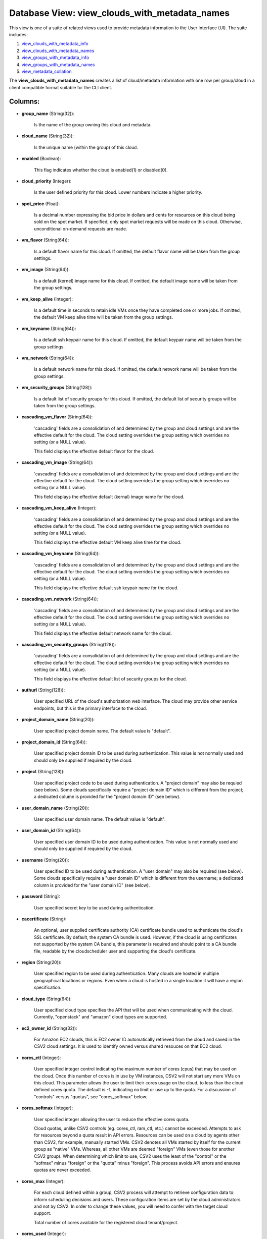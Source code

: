 .. File generated by /opt/cloudscheduler/utilities/schema_doc - DO NOT EDIT
..
.. To modify the contents of this file:
..   1. edit the template file ".../cloudscheduler/docs/schema_doc/views/view_clouds_with_metadata_names.yaml"
..   2. run the utility ".../cloudscheduler/utilities/schema_doc"
..

Database View: view_clouds_with_metadata_names
==============================================

This view is one of a suite of related views used to
provide metadata information to the User Interface (UI). The suite includes:

#. view_clouds_with_metadata_info_

#. view_clouds_with_metadata_names_

#. view_groups_with_metadata_info_

#. view_groups_with_metadata_names_

#. view_metadata_collation_

.. _view_clouds_with_metadata_info: https://cloudscheduler.readthedocs.io/en/latest/_architecture/_data_services/_database/_views/view_clouds_with_metadata_info.html

.. _view_clouds_with_metadata_names: https://cloudscheduler.readthedocs.io/en/latest/_architecture/_data_services/_database/_views/view_clouds_with_metadata_names.html

.. _view_groups_with_metadata_info: https://cloudscheduler.readthedocs.io/en/latest/_architecture/_data_services/_database/_views/view_groups_with_metadata_info.html

.. _view_groups_with_metadata_names: https://cloudscheduler.readthedocs.io/en/latest/_architecture/_data_services/_database/_views/view_groups_with_metadata_names.html

.. _view_metadata_collation: https://cloudscheduler.readthedocs.io/en/latest/_architecture/_data_services/_database/_views/view_metadata_collation.html

The **view_clouds_with_metadata_names** creates a list of cloud/metadata information with one row per
group/cloud in a client compatible format suitable for the CLI client.


Columns:
^^^^^^^^

* **group_name** (String(32)):

      Is the name of the group owning this cloud and metadata.

* **cloud_name** (String(32)):

      Is the unique name (within the group) of this cloud.

* **enabled** (Boolean):

      This flag indicates whether the cloud is enabled(1) or disabled(0).

* **cloud_priority** (Integer):

      Is the user defined priority for this cloud. Lower numbers indicate a
      higher priority.

* **spot_price** (Float):

      Is a decimal number expressing the bid price in dollars and cents
      for resources on this cloud being sold on the spot market. If
      specified, only spot market requests will be made on this cloud. Otherwise,
      unconditional on-demand requests are made.

* **vm_flavor** (String(64)):

      Is a default flavor name for this cloud. If omitted, the default
      flavor name will be taken from the group settings.

* **vm_image** (String(64)):

      Is a default (kernel) image name for this cloud. If omitted, the
      default image name will be taken from the group settings.

* **vm_keep_alive** (Integer):

      Is a default time in seconds to retain idle VMs once they
      have completed one or more jobs. If omitted, the default VM keep
      alive time will be taken from the group settings.

* **vm_keyname** (String(64)):

      Is a default ssh keypair name for this cloud. If omitted, the
      default keypair name will be taken from the group settings.

* **vm_network** (String(64)):

      Is a default network name for this cloud. If omitted, the default
      network name will be taken from the group settings.

* **vm_security_groups** (String(128)):

      Is a default list of security groups for this cloud. If omitted,
      the default list of security groups will be taken from the group
      settings.

* **cascading_vm_flavor** (String(64)):

      'cascading' fields are a consolidation of and determined by the group and
      cloud settings and are the effective default for the cloud. The cloud
      setting overrides the group setting which overrides no setting (or a NULL
      value).

      This field displays the effective default flavor for the cloud.

* **cascading_vm_image** (String(64)):

      'cascading' fields are a consolidation of and determined by the group and
      cloud settings and are the effective default for the cloud. The cloud
      setting overrides the group setting which overrides no setting (or a NULL
      value).

      This field displays the effective default (kernal) image name for the cloud.

* **cascading_vm_keep_alive** (Integer):

      'cascading' fields are a consolidation of and determined by the group and
      cloud settings and are the effective default for the cloud. The cloud
      setting overrides the group setting which overrides no setting (or a NULL
      value).

      This field displays the effective default VM keep alive time for the
      cloud.

* **cascading_vm_keyname** (String(64)):

      'cascading' fields are a consolidation of and determined by the group and
      cloud settings and are the effective default for the cloud. The cloud
      setting overrides the group setting which overrides no setting (or a NULL
      value).

      This field displays the effective default ssh keypair name for the cloud.

* **cascading_vm_network** (String(64)):

      'cascading' fields are a consolidation of and determined by the group and
      cloud settings and are the effective default for the cloud. The cloud
      setting overrides the group setting which overrides no setting (or a NULL
      value).

      This field displays the effective default network name for the cloud.

* **cascading_vm_security_groups** (String(128)):

      'cascading' fields are a consolidation of and determined by the group and
      cloud settings and are the effective default for the cloud. The cloud
      setting overrides the group setting which overrides no setting (or a NULL
      value).

      This field displays the effective default list of security groups for the
      cloud.

* **authurl** (String(128)):

      User specified URL of the cloud's authorization web interface. The cloud may
      provide other service endpoints, but this is the primary interface to the
      cloud.

* **project_domain_name** (String(20)):

      User specified project domain name. The default value is "default".

* **project_domain_id** (String(64)):

      User specified project domain ID to be used during authentication. This value
      is not normally used and should only be supplied if required by
      the cloud.

* **project** (String(128)):

      User specified project code to be used during authentication. A "project domain"
      may also be requied (see below). Some clouds specifically require a "project
      domain ID" which is different from the project; a dedicated column is
      provided for the "project domain ID" (see below).

* **user_domain_name** (String(20)):

      User specified user domain name. The default value is "default".

* **user_domain_id** (String(64)):

      User specified user domain ID to be used during authentication. This value
      is not normally used and should only be supplied if required by
      the cloud.

* **username** (String(20)):

      User specified ID to be used during authentication. A "user domain" may
      also be required (see below). Some clouds specifically require a "user domain
      ID" which is different from the username; a dedicated column is provided
      for the "user domain ID" (see below).

* **password** (String):

      User specified secret key to be used during authentication.

* **cacertificate** (String):

      An optional, user supplied certificate authority (CA) certificate bundle used to authenticate
      the cloud's SSL certificate. By default, the system CA bundle is used.
      However, if the cloud is using certificates not supported by the system
      CA bundle, this parameter is required and should point to a CA
      bundle file, readable by the cloudscheduler user and supporting the cloud's certificate.

* **region** (String(20)):

      User specified region to be used during authentication. Many clouds are hosted
      in multiple geographical locations or regions. Even when a cloud is hosted
      in a single location it will have a region specification.

* **cloud_type** (String(64)):

      User specified cloud type specifies the API that will be used when
      communicating with the cloud. Currently, "openstack" and "amazon" cloud types are supported.

* **ec2_owner_id** (String(32)):

      For Amazon EC2 clouds, this is EC2 owner ID automatically retrieved from
      the cloud and saved in the CSV2 cloud settings. It is used
      to identify owned versus shared resouces on that EC2 cloud.

* **cores_ctl** (Integer):

      User specified integer control indicating the maximum number of cores (cpus) that
      may be used on the cloud. Once this number of cores is
      in use by VM instances, CSV2 will not start any more VMs
      on this cloud. This parameter allows the user to limit their cores
      usage on the cloud, to less than the cloud defined cores quota.
      The default is -1, indicating no limit or use up to the
      quota. For a discussion of "controls" versus "quotas", see "cores_softmax" below.

* **cores_softmax** (Integer):

      User specified integer allowing the user to reduce the effective cores quota.

      Cloud quotas, unlike CSV2 controls (eg. cores_ctl, ram_ctl, etc.) cannot be exceeded.
      Attempts to ask for resources beyond a quota result in API errors.
      Resources can be used on a cloud by agents other than CSV2,
      for example, manually started VMs. CSV2 denotes all VMs started by itself
      for the current group as "native" VMs. Whereas, all other VMs are
      deemed "foreign" VMs (even those for another CSV2 group). When determining which
      limit to use, CSV2 uses the least of the "control" or the
      "sofmax" minus "foreign" or the "quota" minus "foreign". This process avoids API
      errors and ensures quotas are never exceeded.

* **cores_max** (Integer):

      For each cloud defined within a group, CSV2 process will attempt to
      retrieve configuration data to inform scheduling decisions and users. These configuration items
      are set by the cloud administrators and not by CSV2. In order
      to change these values, you will need to confer with the target
      cloud support.

      Total number of cores available for the registered cloud tenant/project.

* **cores_used** (Integer):

      Is the total number of cores being used by all the VMs
      for this group/cloud.

* **cores_foreign** (Integer):

      Is the total number of cores running on this cloud but which
      do not belong to this group. Foreign cores can limit the number
      VMs a group can start.

* **cores_native** (Integer):

      Is the total number of cores being used by all the VMs
      for this group/cloud.

* **ram_ctl** (Integer):

      User specified integer control indicating the maximum amount of RAM, in kilobytes,
      that may be used on the cloud. Once this amount of RAM
      is in use by VM instances, CSV2 will not start any more
      VMs on this cloud. This parameter allows the user to limit their
      RAM usage on the cloud, to less than the cloud defined RAM
      quota. The default is -1, indicating no limit or use up to
      the quota.

* **ram_max** (Integer):

      For each cloud defined within a group, CSV2 process will attempt to
      retrieve configuration data to inform scheduling decisions and users. These configuration items
      are set by the cloud administrators and not by CSV2. In order
      to change these values, you will need to confer with the target
      cloud support.

      Total amount of ram available for the registered cloud tenant/project.

* **ram_used** (Integer):

      Is the total size in kilobytes of RAM being used by all
      the VMs for this group/cloud.

* **ram_foreign** (Integer):

      Is the total size in kilobytes of RAM running on this cloud
      but which do not belong to this group. Foreign RAM can limit
      the number VMs a group can start.

* **ram_native** (Integer):

      Is the total size in kilobytes of RAM being used by all
      the VMs for this group/cloud.

* **instances_max** (Integer):

      For each cloud defined within a group, CSV2 process will attempt to
      retrieve configuration data to inform scheduling decisions and users. These configuration items
      are set by the cloud administrators and not by CSV2. In order
      to change these values, you will need to confer with the target
      cloud support.

      Max number of active instances as defined by the cloud.

* **instances_used** (Integer):

      For each cloud defined within a group, CSV2 process will attempt to
      retrieve configuration data to inform scheduling decisions and users. These configuration items
      are set by the cloud administrators and not by CSV2. In order
      to change these values, you will need to confer with the target
      cloud support.

      Total number of active instances in use by the registered tenant/project.

* **floating_ips_max** (Integer):

      For each cloud defined within a group, CSV2 process will attempt to
      retrieve configuration data to inform scheduling decisions and users. These configuration items
      are set by the cloud administrators and not by CSV2. In order
      to change these values, you will need to confer with the target
      cloud support.

      Max number of available floating IPs as defined by the cloud

* **floating_ips_used** (Integer):

      For each cloud defined within a group, CSV2 process will attempt to
      retrieve configuration data to inform scheduling decisions and users. These configuration items
      are set by the cloud administrators and not by CSV2. In order
      to change these values, you will need to confer with the target
      cloud support.

      Total number of floating IPs in use by the registered tenant/project.

* **security_groups_max** (Integer):

      For each cloud defined within a group, CSV2 process will attempt to
      retrieve configuration data to inform scheduling decisions and users. These configuration items
      are set by the cloud administrators and not by CSV2. In order
      to change these values, you will need to confer with the target
      cloud support.

      Max number of security groups available for the registered cloud tenant/project.

* **security_groups_used** (Integer):

      For each cloud defined within a group, CSV2 process will attempt to
      retrieve configuration data to inform scheduling decisions and users. These configuration items
      are set by the cloud administrators and not by CSV2. In order
      to change these values, you will need to confer with the target
      cloud support.

      Total number of security groups in use by the registered tenant/project.

* **server_groups_max** (Integer):

      For each cloud defined within a group, CSV2 process will attempt to
      retrieve configuration data to inform scheduling decisions and users. These configuration items
      are set by the cloud administrators and not by CSV2. In order
      to change these values, you will need to confer with the target
      cloud support.

      Max number of server groups available for the registered cloud tenant/project.

* **server_groups_used** (Integer):

      For each cloud defined within a group, CSV2 process will attempt to
      retrieve configuration data to inform scheduling decisions and users. These configuration items
      are set by the cloud administrators and not by CSV2. In order
      to change these values, you will need to confer with the target
      cloud support.

      Total number of server groups in use for the registered tenant/project.

* **image_meta_max** (Integer):

      For each cloud defined within a group, CSV2 process will attempt to
      retrieve configuration data to inform scheduling decisions and users. These configuration items
      are set by the cloud administrators and not by CSV2. In order
      to change these values, you will need to confer with the target
      cloud support.

      Max number of metadata entries that can be associated with a machine
      image as defined by the cloud.

* **keypairs_max** (Integer):

      For each cloud defined within a group, CSV2 process will attempt to
      retrieve configuration data to inform scheduling decisions and users. These configuration items
      are set by the cloud administrators and not by CSV2. In order
      to change these values, you will need to confer with the target
      cloud support.

      Max number of keypairs allowed to be stored under the registered cloud
      tenant/project.

* **personality_max** (Integer):

      For each cloud defined within a group, CSV2 process will attempt to
      retrieve configuration data to inform scheduling decisions and users. These configuration items
      are set by the cloud administrators and not by CSV2. In order
      to change these values, you will need to confer with the target
      cloud support.

      Man number of personality files that can be injected into a server
      as defined by the cloud.

* **personality_size_max** (Integer):

      For each cloud defined within a group, CSV2 process will attempt to
      retrieve configuration data to inform scheduling decisions and users. These configuration items
      are set by the cloud administrators and not by CSV2. In order
      to change these values, you will need to confer with the target
      cloud support.

      Max size of server personality files in bytes.

* **security_group_rules_max** (Integer):

      For each cloud defined within a group, CSV2 process will attempt to
      retrieve configuration data to inform scheduling decisions and users. These configuration items
      are set by the cloud administrators and not by CSV2. In order
      to change these values, you will need to confer with the target
      cloud support.

      Max number of security group rules allowed for a security group as
      defined by the cloud.

* **server_group_members_max** (Integer):

      For each cloud defined within a group, CSV2 process will attempt to
      retrieve configuration data to inform scheduling decisions and users. These configuration items
      are set by the cloud administrators and not by CSV2. In order
      to change these values, you will need to confer with the target
      cloud support.

      Max number of servers per server group as defined by the cloud.

* **server_meta_max** (Integer):

      For each cloud defined within a group, CSV2 process will attempt to
      retrieve configuration data to inform scheduling decisions and users. These configuration items
      are set by the cloud administrators and not by CSV2. In order
      to change these values, you will need to confer with the target
      cloud support.

      Max number of metadata entries that can be associated with a server
      as defined by the cloud.

* **cores_idle** (Integer):

      Is the number of unused cores on the group/cloud and is calculated
      as the least of **cores_ctl** minus **cores_native** or **cores_max** minus **cores_native** minus
      **cores_foreign**.

* **ram_idle** (Integer):

      Is the size in kilobytes of unused RAM on the group/cloud and
      is calculated as the least of **ram_ctl** minus **ram_native** or **ram_max** minus
      **ram_native** minus **ram_foreign**.

* **flavor_exclusions** (String):

      Is a comma separated list of flavor names which are to be
      excluded from consideration when scheduling VMs on this cloud.

* **flavor_names** (String):

      Is a comma separated list of flavor names available on this cloud
      which may be used when scheduling VMs on this cloud.

* **group_exclusions** (String):

      Is a comma separated list of metadata file names associated with the
      group (as opposed to this cloud) which are to be excluded from
      the metadata for this cloud.

* **metadata_names** (String):

      Is a comma separated list of metadata file names associated with this
      cloud.

